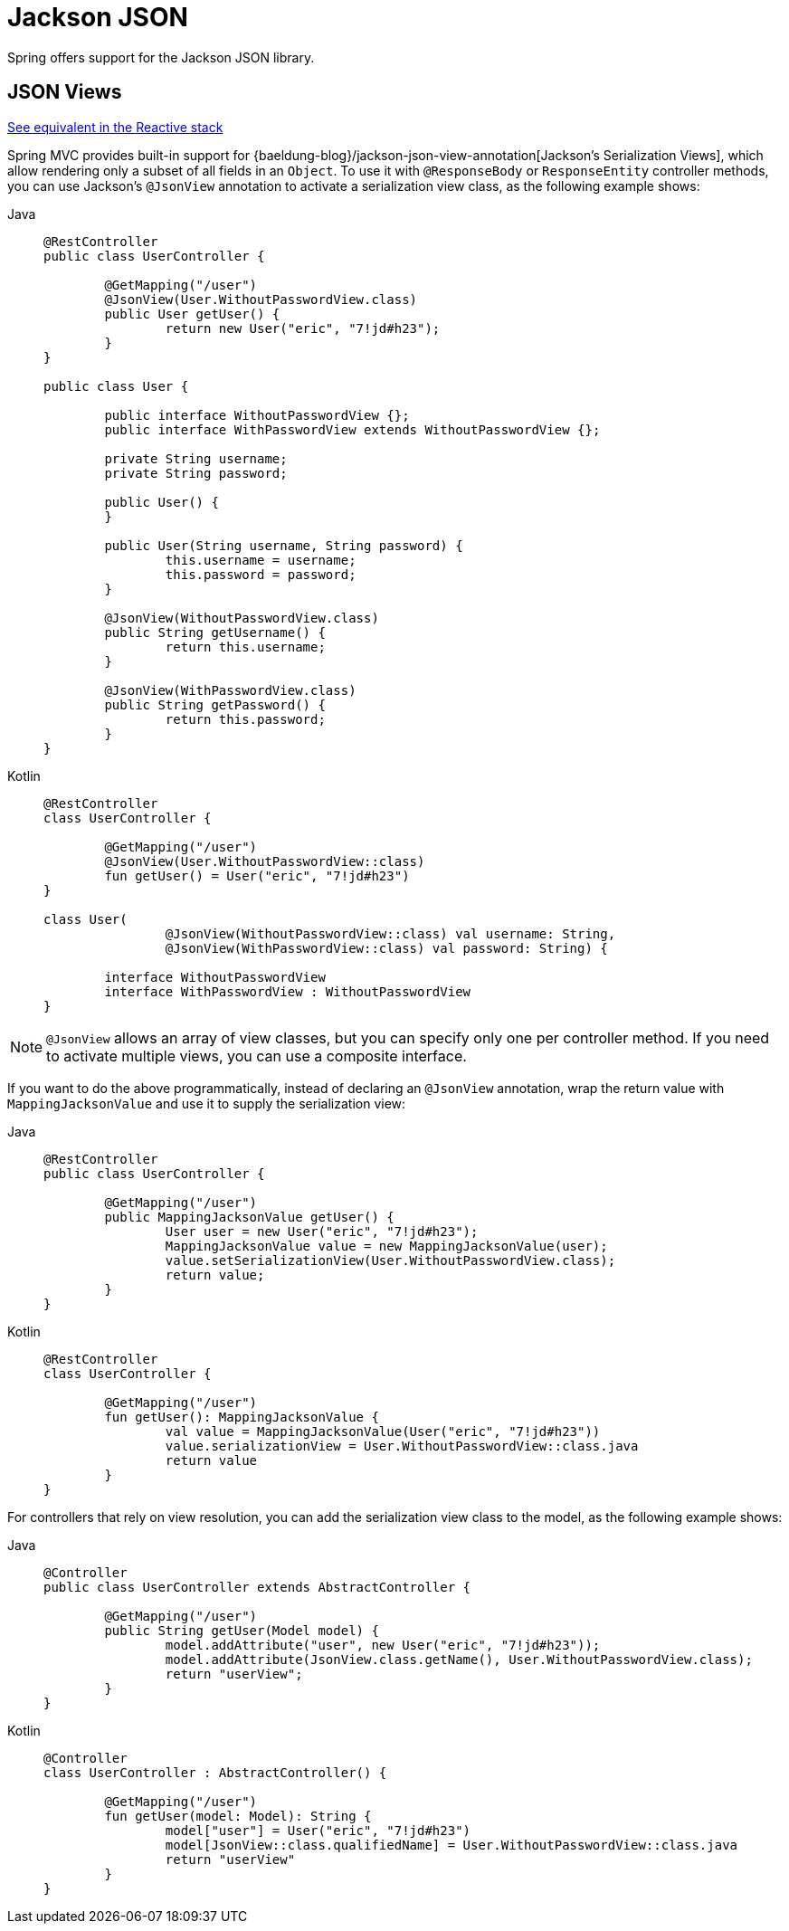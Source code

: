 [[mvc-ann-jackson]]
= Jackson JSON

Spring offers support for the Jackson JSON library.

[[mvc-ann-jsonview]]
== JSON Views
[.small]#xref:web/webflux/controller/ann-methods/jackson.adoc#webflux-ann-jsonview[See equivalent in the Reactive stack]#

Spring MVC provides built-in support for
{baeldung-blog}/jackson-json-view-annotation[Jackson's Serialization Views],
which allow rendering only a subset of all fields in an `Object`. To use it with
`@ResponseBody` or `ResponseEntity` controller methods, you can use Jackson's
`@JsonView` annotation to activate a serialization view class, as the following example shows:

[tabs]
======
Java::
+
[source,java,indent=0,subs="verbatim,quotes"]
----
	@RestController
	public class UserController {

		@GetMapping("/user")
		@JsonView(User.WithoutPasswordView.class)
		public User getUser() {
			return new User("eric", "7!jd#h23");
		}
	}

	public class User {

		public interface WithoutPasswordView {};
		public interface WithPasswordView extends WithoutPasswordView {};

		private String username;
		private String password;

		public User() {
		}

		public User(String username, String password) {
			this.username = username;
			this.password = password;
		}

		@JsonView(WithoutPasswordView.class)
		public String getUsername() {
			return this.username;
		}

		@JsonView(WithPasswordView.class)
		public String getPassword() {
			return this.password;
		}
	}
----

Kotlin::
+
[source,kotlin,indent=0,subs="verbatim,quotes"]
----
	@RestController
	class UserController {

		@GetMapping("/user")
		@JsonView(User.WithoutPasswordView::class)
		fun getUser() = User("eric", "7!jd#h23")
	}

	class User(
			@JsonView(WithoutPasswordView::class) val username: String,
			@JsonView(WithPasswordView::class) val password: String) {

		interface WithoutPasswordView
		interface WithPasswordView : WithoutPasswordView
	}
----
======

NOTE: `@JsonView` allows an array of view classes, but you can specify only one per
controller method. If you need to activate multiple views, you can use a composite interface.

If you want to do the above programmatically, instead of declaring an `@JsonView` annotation,
wrap the return value with `MappingJacksonValue` and use it to supply the serialization view:

[tabs]
======
Java::
+
[source,java,indent=0,subs="verbatim,quotes"]
----
	@RestController
	public class UserController {

		@GetMapping("/user")
		public MappingJacksonValue getUser() {
			User user = new User("eric", "7!jd#h23");
			MappingJacksonValue value = new MappingJacksonValue(user);
			value.setSerializationView(User.WithoutPasswordView.class);
			return value;
		}
	}
----

Kotlin::
+
[source,kotlin,indent=0,subs="verbatim,quotes"]
----
	@RestController
	class UserController {

		@GetMapping("/user")
		fun getUser(): MappingJacksonValue {
			val value = MappingJacksonValue(User("eric", "7!jd#h23"))
			value.serializationView = User.WithoutPasswordView::class.java
			return value
		}
	}
----
======

For controllers that rely on view resolution, you can add the serialization view class
to the model, as the following example shows:

[tabs]
======
Java::
+
[source,java,indent=0,subs="verbatim,quotes"]
----
	@Controller
	public class UserController extends AbstractController {

		@GetMapping("/user")
		public String getUser(Model model) {
			model.addAttribute("user", new User("eric", "7!jd#h23"));
			model.addAttribute(JsonView.class.getName(), User.WithoutPasswordView.class);
			return "userView";
		}
	}
----

Kotlin::
+
[source,kotlin,indent=0,subs="verbatim,quotes"]
----
	@Controller
	class UserController : AbstractController() {

		@GetMapping("/user")
		fun getUser(model: Model): String {
			model["user"] = User("eric", "7!jd#h23")
			model[JsonView::class.qualifiedName] = User.WithoutPasswordView::class.java
			return "userView"
		}
	}
----
======



